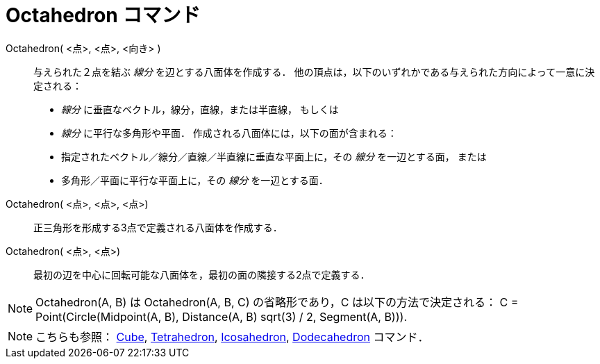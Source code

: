 = Octahedron コマンド
ifdef::env-github[:imagesdir: /ja/modules/ROOT/assets/images]

Octahedron( <点>, <点>, <向き> )::
  与えられた２点を結ぶ _線分_ を辺とする八面体を作成する．
  他の頂点は，以下のいずれかである与えられた方向によって一意に決定される：
  * _線分_ に垂直なベクトル，線分，直線，または半直線， もしくは
  * _線分_ に平行な多角形や平面．
  作成される八面体には，以下の面が含まれる：
  * 指定されたベクトル／線分／直線／半直線に垂直な平面上に，その _線分_ を一辺とする面， または
  * 多角形／平面に平行な平面上に，その _線分_ を一辺とする面．

Octahedron( <点>, <点>, <点>)::
  正三角形を形成する3点で定義される八面体を作成する．

Octahedron( <点>, <点>)::
  最初の辺を中心に回転可能な八面体を，最初の面の隣接する2点で定義する．

[NOTE]
====

Octahedron(A, B) は Octahedron(A, B, C) の省略形であり，C は以下の方法で決定される： C = Point(Circle(Midpoint(A, B),
Distance(A, B) sqrt(3) / 2, Segment(A, B))).

====

[NOTE]
====

こちらも参照： xref:/commands/Cube.adoc[Cube], xref:/commands/Tetrahedron.adoc[Tetrahedron],
xref:/commands/Icosahedron.adoc[Icosahedron], xref:/commands/Dodecahedron.adoc[Dodecahedron] コマンド．

====
